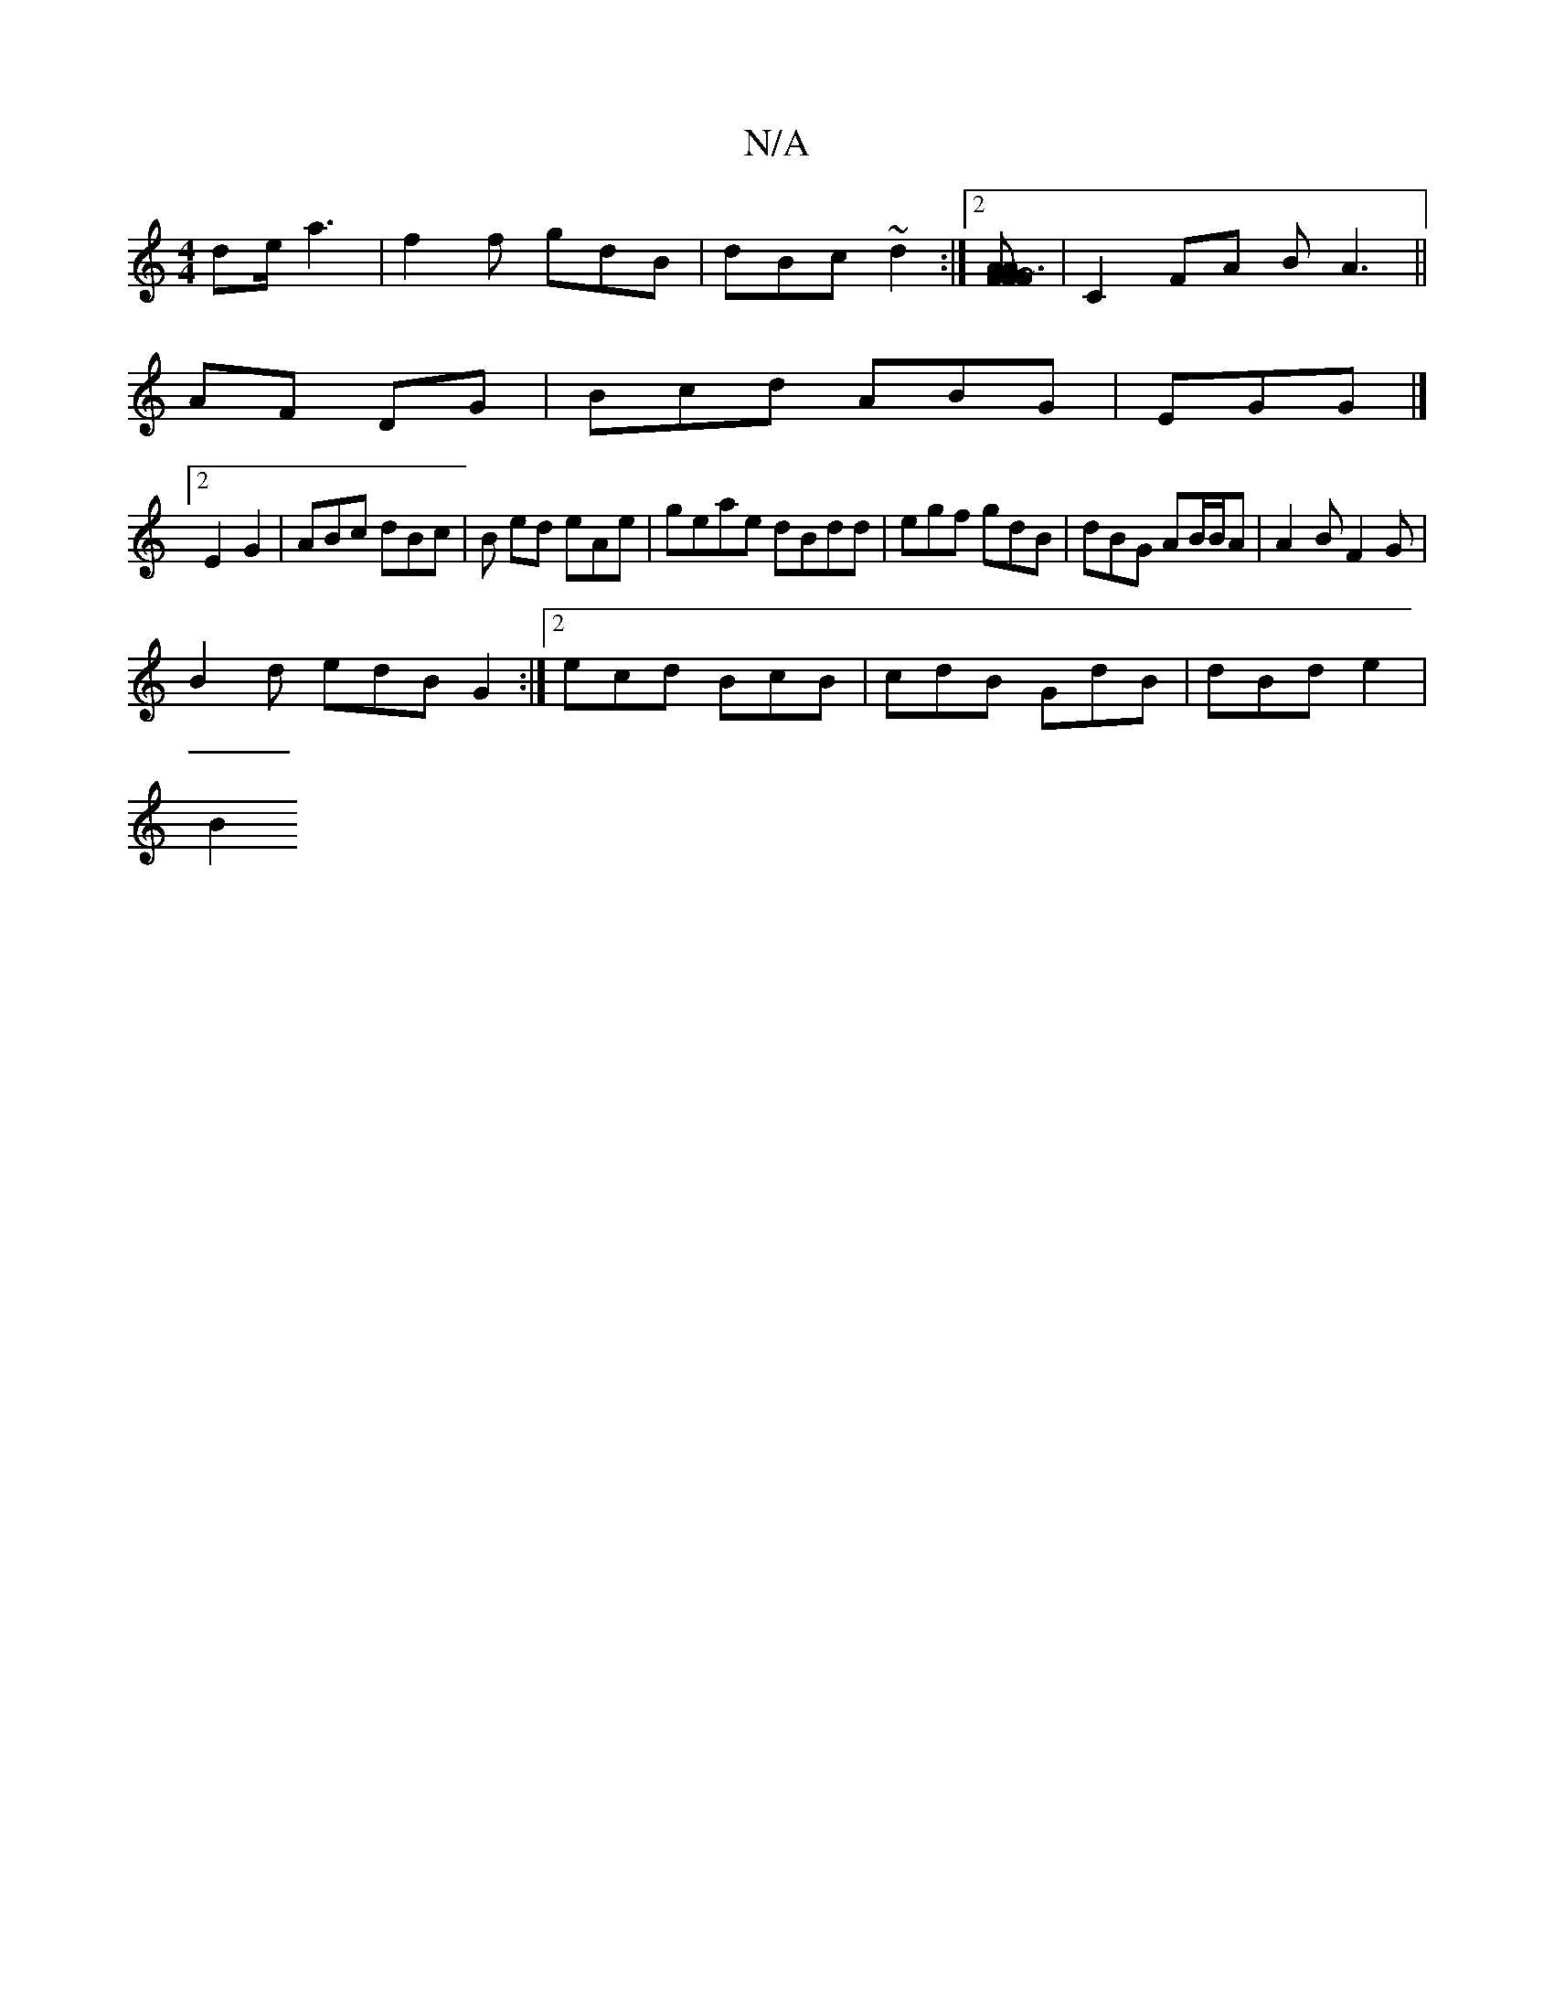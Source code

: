 X:1
T:N/A
M:4/4
R:N/A
K:Cmajor
/ de/ a3|f2f gdB|dBc ~d2 :|2 [AF FAG | ~F3 GG4]|C2FA BA3||
AF DG | Bcd ABG | EGG |]
[2 E2 G2|ABc dBc | B ed eAe|geae dBdd | egf gdB | dBG AB/B/A|A2B F2G |
B2d edB G2 :|2 ecd BcB | cdB GdB | dBd e2|
B2